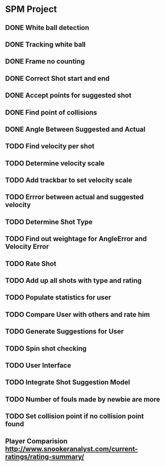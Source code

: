 * SPM Project
** DONE  White ball detection
** DONE Tracking white ball
** DONE Frame no counting
** DONE Correct Shot start and end
** DONE Accept points for suggested shot
** DONE Find point of collisions
** DONE Angle Between Suggested and Actual
** TODO Find velocity per shot
** TODO Determine velocity scale
** TODO Add trackbar to set velocity scale
** TODO Errror between actual and suggested velocity
** TODO Determine Shot Type
** TODO Find out weightage for AngleError and Velocity Error
** TODO Rate Shot
** TODO Add up all shots with type and rating
** TODO Populate statistics for user
** TODO Compare User with others and rate him
** TODO Generate Suggestions for User
** TODO Spin shot checking
** TODO User Interface
** TODO Integrate Shot Suggestion Model
** TODO Number of fouls made by newbie are more
** TODO Set collision point if no collision point found
** Player Comparision http://www.snookeranalyst.com/current-ratings/rating-summary/
